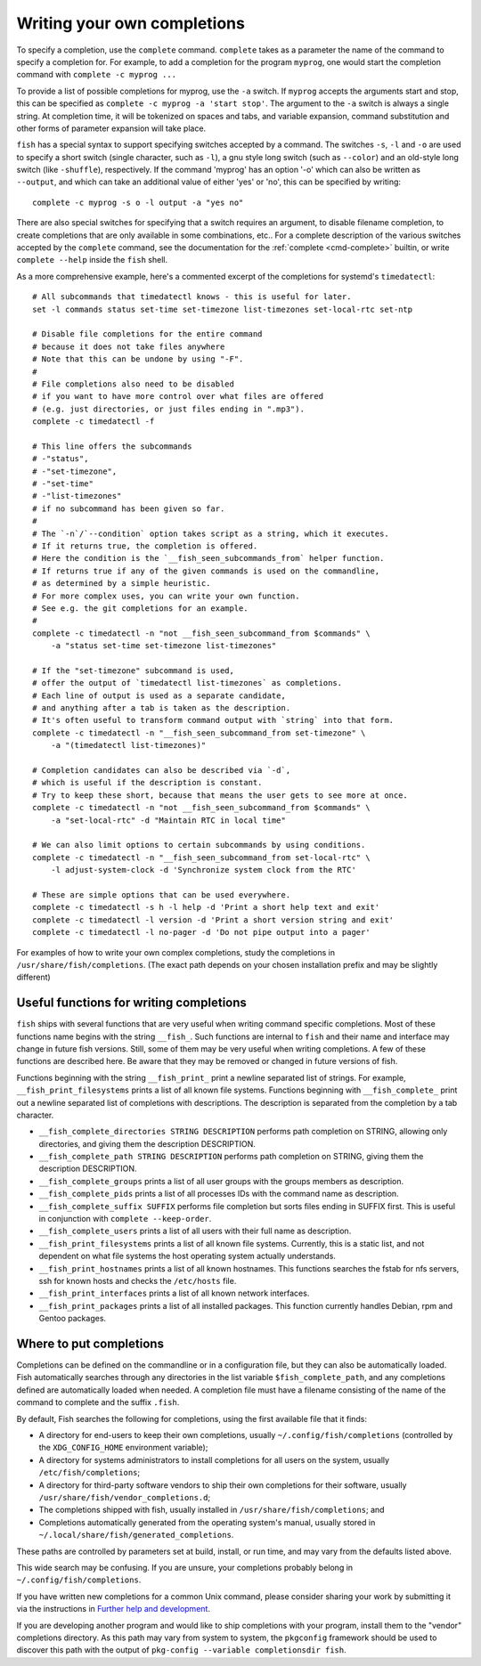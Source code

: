 .. _completion-own:

Writing your own completions
============================

To specify a completion, use the ``complete`` command. ``complete`` takes as a parameter the name of the command to specify a completion for. For example, to add a completion for the program ``myprog``, one would start the completion command with ``complete -c myprog ...``

To provide a list of possible completions for myprog, use the ``-a`` switch. If ``myprog`` accepts the arguments start and stop, this can be specified as ``complete -c myprog -a 'start stop'``. The argument to the ``-a`` switch is always a single string. At completion time, it will be tokenized on spaces and tabs, and variable expansion, command substitution and other forms of parameter expansion will take place.

``fish`` has a special syntax to support specifying switches accepted by a command. The switches ``-s``, ``-l`` and ``-o`` are used to specify a short switch (single character, such as ``-l``), a gnu style long switch (such as ``--color``) and an old-style long switch (like ``-shuffle``), respectively. If the command 'myprog' has an option '-o' which can also be written as ``--output``, and which can take an additional value of either 'yes' or 'no', this can be specified by writing::

  complete -c myprog -s o -l output -a "yes no"


There are also special switches for specifying that a switch requires an argument, to disable filename completion, to create completions that are only available in some combinations, etc..  For a complete description of the various switches accepted by the ``complete`` command, see the documentation for the :ref:`complete <cmd-complete>` builtin, or write ``complete --help`` inside the ``fish`` shell.

As a more comprehensive example, here's a commented excerpt of the completions for systemd's ``timedatectl``::

  # All subcommands that timedatectl knows - this is useful for later.
  set -l commands status set-time set-timezone list-timezones set-local-rtc set-ntp

  # Disable file completions for the entire command
  # because it does not take files anywhere
  # Note that this can be undone by using "-F".
  #
  # File completions also need to be disabled
  # if you want to have more control over what files are offered
  # (e.g. just directories, or just files ending in ".mp3").
  complete -c timedatectl -f

  # This line offers the subcommands
  # -"status",
  # -"set-timezone",
  # -"set-time"
  # -"list-timezones"
  # if no subcommand has been given so far.
  #
  # The `-n`/`--condition` option takes script as a string, which it executes.
  # If it returns true, the completion is offered.
  # Here the condition is the `__fish_seen_subcommands_from` helper function.
  # If returns true if any of the given commands is used on the commandline,
  # as determined by a simple heuristic.
  # For more complex uses, you can write your own function.
  # See e.g. the git completions for an example.
  #
  complete -c timedatectl -n "not __fish_seen_subcommand_from $commands" \
      -a "status set-time set-timezone list-timezones"

  # If the "set-timezone" subcommand is used,
  # offer the output of `timedatectl list-timezones` as completions.
  # Each line of output is used as a separate candidate,
  # and anything after a tab is taken as the description.
  # It's often useful to transform command output with `string` into that form.
  complete -c timedatectl -n "__fish_seen_subcommand_from set-timezone" \
      -a "(timedatectl list-timezones)"

  # Completion candidates can also be described via `-d`,
  # which is useful if the description is constant.
  # Try to keep these short, because that means the user gets to see more at once.
  complete -c timedatectl -n "not __fish_seen_subcommand_from $commands" \
      -a "set-local-rtc" -d "Maintain RTC in local time"

  # We can also limit options to certain subcommands by using conditions.
  complete -c timedatectl -n "__fish_seen_subcommand_from set-local-rtc" \
      -l adjust-system-clock -d 'Synchronize system clock from the RTC'

  # These are simple options that can be used everywhere.
  complete -c timedatectl -s h -l help -d 'Print a short help text and exit'
  complete -c timedatectl -l version -d 'Print a short version string and exit'
  complete -c timedatectl -l no-pager -d 'Do not pipe output into a pager'

For examples of how to write your own complex completions, study the completions in ``/usr/share/fish/completions``. (The exact path depends on your chosen installation prefix and may be slightly different)

.. _completion-func:

Useful functions for writing completions
----------------------------------------

``fish`` ships with several functions that are very useful when writing command specific completions. Most of these functions name begins with the string ``__fish_``. Such functions are internal to ``fish`` and their name and interface may change in future fish versions. Still, some of them may be very useful when writing completions. A few of these functions are described here. Be aware that they may be removed or changed in future versions of fish.

Functions beginning with the string ``__fish_print_`` print a newline separated list of strings. For example, ``__fish_print_filesystems`` prints a list of all known file systems. Functions beginning with ``__fish_complete_`` print out a newline separated list of completions with descriptions. The description is separated from the completion by a tab character.

- ``__fish_complete_directories STRING DESCRIPTION`` performs path completion on STRING, allowing only directories, and giving them the description DESCRIPTION.

- ``__fish_complete_path STRING DESCRIPTION`` performs path completion on STRING, giving them the description DESCRIPTION.

- ``__fish_complete_groups`` prints a list of all user groups with the groups members as description.

- ``__fish_complete_pids`` prints a list of all processes IDs with the command name as description.

- ``__fish_complete_suffix SUFFIX`` performs file completion but sorts files ending in SUFFIX first. This is useful in conjunction with ``complete --keep-order``.

- ``__fish_complete_users`` prints a list of all users with their full name as description.

- ``__fish_print_filesystems`` prints a list of all known file systems. Currently, this is a static list, and not dependent on what file systems the host operating system actually understands.

- ``__fish_print_hostnames`` prints a list of all known hostnames. This functions searches the fstab for nfs servers, ssh for known hosts and checks the ``/etc/hosts`` file.

- ``__fish_print_interfaces`` prints a list of all known network interfaces.

- ``__fish_print_packages`` prints a list of all installed packages. This function currently handles Debian, rpm and Gentoo packages.

.. _completion-path:

Where to put completions
------------------------

Completions can be defined on the commandline or in a configuration file, but they can also be automatically loaded. Fish automatically searches through any directories in the list variable ``$fish_complete_path``, and any completions defined are automatically loaded when needed. A completion file must have a filename consisting of the name of the command to complete and the suffix ``.fish``.

By default, Fish searches the following for completions, using the first available file that it finds:

- A directory for end-users to keep their own completions, usually ``~/.config/fish/completions`` (controlled by the ``XDG_CONFIG_HOME`` environment variable);
- A directory for systems administrators to install completions for all users on the system, usually ``/etc/fish/completions``;
- A directory for third-party software vendors to ship their own completions for their software, usually ``/usr/share/fish/vendor_completions.d``;
- The completions shipped with fish, usually installed in ``/usr/share/fish/completions``; and
- Completions automatically generated from the operating system's manual, usually stored in ``~/.local/share/fish/generated_completions``.

These paths are controlled by parameters set at build, install, or run time, and may vary from the defaults listed above.

This wide search may be confusing. If you are unsure, your completions probably belong in ``~/.config/fish/completions``.

If you have written new completions for a common Unix command, please consider sharing your work by submitting it via the instructions in `Further help and development <#more-help>`_.

If you are developing another program and would like to ship completions with your program, install them to the "vendor" completions directory. As this path may vary from system to system, the ``pkgconfig`` framework should be used to discover this path with the output of ``pkg-config --variable completionsdir fish``.

